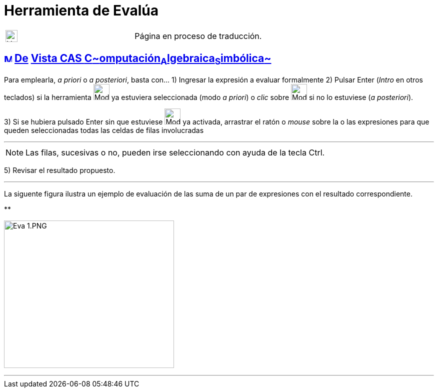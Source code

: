= Herramienta de Evalúa
:page-revisar: prioritario
:page-en: tools/Evaluate
ifdef::env-github[:imagesdir: /es/modules/ROOT/assets/images]

[width="100%",cols="50%,50%",]
|===
a|
image:24px-UnderConstruction.png[UnderConstruction.png,width=24,height=24]

|Página en proceso de traducción.
|===

== xref:/Vista_CAS.adoc[image:16px-Menu_view_cas.svg.png[Menu view cas.svg,width=16,height=16]] xref:/Herramientas_CAS.adoc[De] xref:/Vista_CAS.adoc[Vista CAS **C**~[.small]#omputación#~**A**~[.small]#lgebraica#~**S**~[.small]#imbólica#~]

Para emplearla, _a priori_ o _a posteriori_, basta con... [.step]#1)# Ingresar la expresión a evaluar formalmente
[.step]#2)# Pulsar [.kcode]#Enter# ([.kcode]#_Intro_# en otros teclados) si la herramienta
[.small]#image:32px-Mode_evaluate.svg.png[Mode evaluate.svg,width=32,height=32]# ya estuviera seleccionada (modo _a
priori_) o _clic_ sobre image:32px-Mode_evaluate.svg.png[Mode evaluate.svg,width=32,height=32] si no lo estuviese (_a
posteriori_).

[.step]#3)# Si se hubiera pulsado [.kcode]#Enter# sin que estuviese image:32px-Mode_evaluate.svg.png[Mode
evaluate.svg,width=32,height=32] ya activada, arrastrar el ratón o _mouse_ sobre la o las expresiones para que queden
seleccionadas todas las celdas de filas involucradas

'''''

[NOTE]
====

Las filas, sucesivas o no, pueden irse seleccionando con ayuda de la tecla [.kcode]#Ctrl#.

====

[.step]#4)# Seleccionar la herramienta image:42px-Mode_evaluate.svg.png[Mode evaluate.svg,width=42,height=42]
[.step]#5)# Revisar el resultado propuesto.

'''''

La siguente figura ilustra un ejemplo de evaluación de las suma de un par de expresiones con el resultado
correspondiente.

**

image:Eva_1.PNG[Eva 1.PNG,width=340,height=295]

'''''

